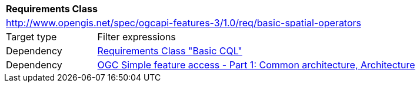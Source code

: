 [[rc_basic-spatial-operators]]
[cols="1,4",width="90%"]
|===
2+|*Requirements Class*
2+|http://www.opengis.net/spec/ogcapi-features-3/1.0/req/basic-spatial-operators
|Target type |Filter expressions
|Dependency |<<rc_basic-cql,Requirements Class "Basic CQL">>
|Dependency |<<ogc06-103r4,OGC Simple feature access - Part 1: Common architecture, Architecture>>
|===
